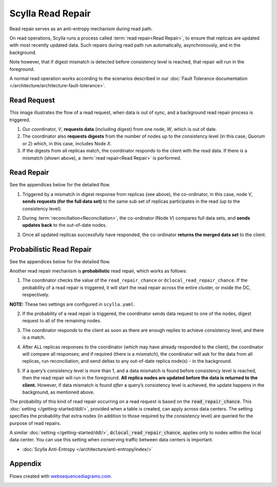 Scylla Read Repair
==================

Read repair serves as an anti-entropy mechanism during read path.

On read operations, Scylla runs a process called :term:`read repair<Read Repair>`, to ensure that replicas are updated with most recently updated data. Such repairs during read path run automatically, asynchronously, and in the background.  

Note however, that if digest mismatch is detected before consistency level is reached, that repair will run in the foreground.

A normal read operation works according to the scenarios described in our :doc:`Fault Tolerance documentation </architecture/architecture-fault-tolerance>`.

Read Request
^^^^^^^^^^^^
This image illustrates the flow of a read request, when data is out of sync, and a background read repair process is triggered.

.. image:: 1_read_repair.png

1. Our coordinator, *V*,  **requests data** (including digest) from one node, *W*, which is out of date.

2. The coordinator also **requests digests** from the number of nodes up to the consistency level (in this case, *Quorum* or 2) which, in this case, includes Node *X*.

3. If the digests from all replicas match, the coordinator responds to the client with the read data. If there is a mismatch (shown above), a :term:`read repair<Read Repair>` is performed.

Read Repair
^^^^^^^^^^^
See the appendices below for the detailed flow. 

1. Triggered by a mismatch in digest response from replicas (see above), the co-ordinator, in this case, node *V*, **sends requests (for the full data set)** to the same sub set of replicas participates in the read  (up to the consistency level). 

.. image:: 2_read_repair.png

2. During :term:`reconciliation<Reconciliation>`, the co-ordinator (Node *V*) compares full data sets, and **sends updates back** to the out-of-date nodes.

.. image:: 3_read_repair.png

3. Once all updated replicas successfully have responded, the co-ordinator **returns the merged data set** to the client.

.. image:: 4_read_repair.png

Probabilistic Read Repair
^^^^^^^^^^^^^^^^^^^^^^^^^
See the appendices below for the detailed flow. 

Another read repair mechanism is **probabilistic** read repair, which works as follows:

1. The coordinator checks the value of the ``read_repair_chance`` or ``dclocal_read_repair_chance``.   If the probability of a read repair is triggered, it will start the read repair across the entire cluster, or inside the DC, respectively.

**NOTE:** These two settings are configured in ``scylla.yaml``.

2. If the probability of a read repair is triggered, the coordinator sends data request to one of the nodes, digest request to all of the remaining nodes.

.. image:: 5_read_repair.png

3. The coordinator responds to the client as soon as there are enough replies to achieve consistency level, and there is a match.

.. raw:: html

	&nbsp;
   
4. After ALL replicas responses to the coordinator (which may have already responded to the client), the coordinator will compare all responses; and if required (there is a mismatch), the coordinator will ask for the  data from all replicas, run reconciliation, and send deltas to any out-of-date replica node(s) - in the background.

.. raw:: html

	&nbsp;

5. If a query’s consistency level is more than 1, and a data mismatch is found before consistency level is reached, then the read repair will run in the foreground. **All replica nodes are updated before the data is returned to the client.** However, if data mismatch  is found *after* a query’s consistency level is achieved, the update happens in the background, as mentioned above.

The probability of this kind of read repair occurring on a read request is based on the :code:`read_repair_chance`. This :doc:`setting </getting-started/ddl/>`, provided when a table is created, can apply across data centers.  The setting specifies the probability that extra nodes (in addition to those required by the consistency level) are queried for the purpose of read repairs.

A similar :doc:`setting </getting-started/ddl/>`, :code:`dclocal_read_repair_chance`,  applies only to nodes within the local data center.  You can use this setting when conserving traffic between data centers is important.

* :doc:`Scylla Anti-Entropy </architecture/anti-entropy/index/>`

Appendix 
^^^^^^^^
Flows created with `websequencediagrams.com <http://websequencediagrams.com>`_.

.. image:: 6_Read_Path_with_Read_Repair.png

.. image:: 7_Read_Path_with_Probabilistic_Read_Repair.png
